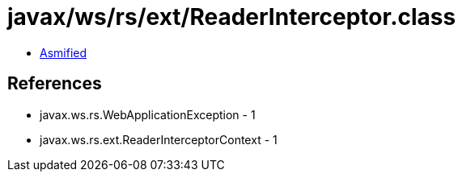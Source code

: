 = javax/ws/rs/ext/ReaderInterceptor.class

 - link:ReaderInterceptor-asmified.java[Asmified]

== References

 - javax.ws.rs.WebApplicationException - 1
 - javax.ws.rs.ext.ReaderInterceptorContext - 1
